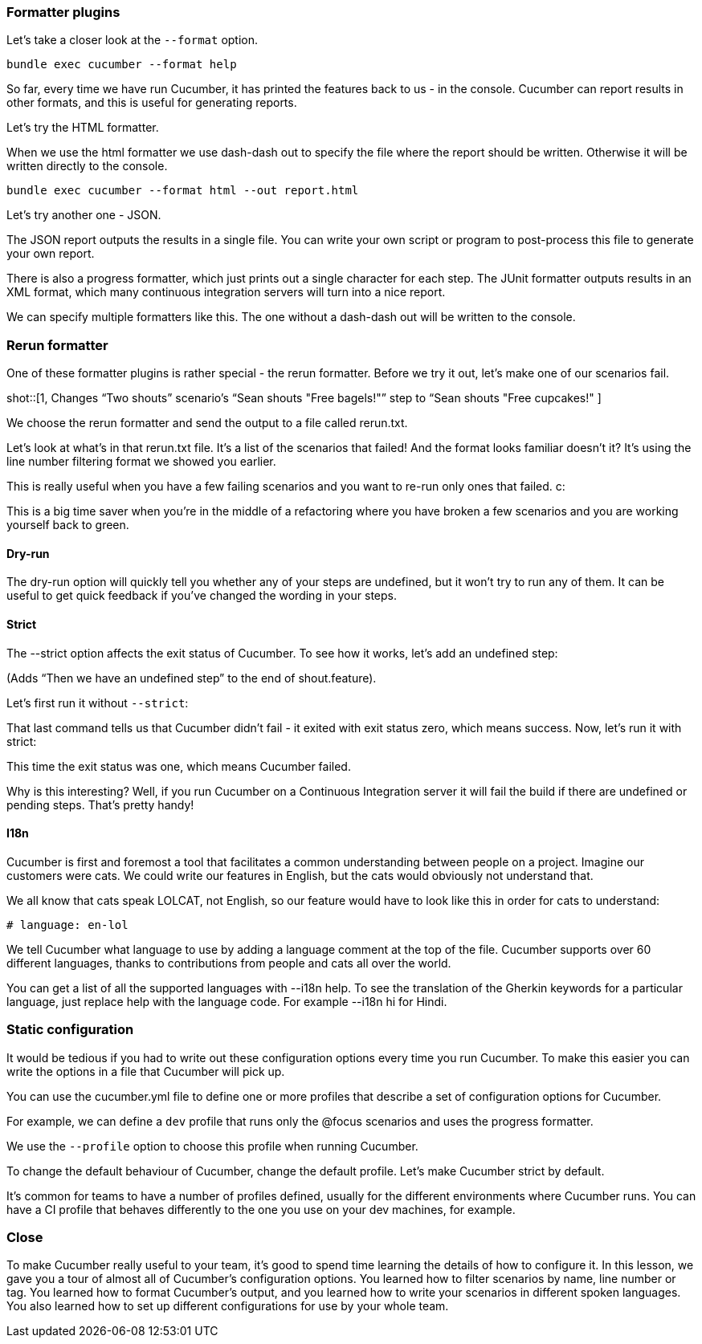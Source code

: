 === Formatter plugins
Let’s take a closer look at the `--format` option.

[source]
----
bundle exec cucumber --format help
----

So far, every time we have run Cucumber, it has printed the features back to us - in the console. Cucumber can report results in other formats, and this is useful for generating reports.

Let’s try the HTML formatter.


When we use the html formatter we use dash-dash out to specify the file where the report should be written. Otherwise it will be written directly to the console.

[source]
----
bundle exec cucumber --format html --out report.html
----

Let’s try another one - JSON.

The JSON report outputs the results in a single file. You can write your own script or program to post-process this file to generate your own report.

There is also a progress formatter, which just prints out a single character for each step. The JUnit formatter outputs results in an XML format, which many continuous integration servers will turn into a nice report.

We can specify multiple formatters like this. The one without a dash-dash out will be written to the console.

=== Rerun formatter

One of these formatter plugins is rather special - the rerun formatter. Before we try it out, let’s make one of our scenarios fail.

shot::[1, Changes “Two shouts” scenario’s “Sean shouts "Free bagels!"” step to “Sean shouts "Free cupcakes!" ]

We choose the rerun formatter and send the output to a file called rerun.txt.

Let’s look at what’s in that rerun.txt file. It’s a list of the scenarios that failed! And the format looks familiar doesn’t it? It’s using the line number filtering format we showed you earlier.

This is really useful when you have a few failing scenarios and you want to re-run only ones that failed. c:

This is a big time saver when you’re in the middle of a refactoring where you have broken a few scenarios and you are working yourself back to green.

==== Dry-run

The dry-run option will quickly tell you whether any of your steps are undefined, but it won’t try to run any of them. It can be useful to get quick feedback if you’ve changed the wording in your steps.

==== Strict

The --strict option affects the exit status of Cucumber. To see how it works, let’s add an undefined step:

(Adds “Then we have an undefined step” to the end of shout.feature).

Let’s first run it without `--strict`:

That last command tells us that Cucumber didn’t fail - it exited with exit status zero, which means success. Now, let’s run it with strict:

This time the exit status was one, which means Cucumber failed.

Why is this interesting? Well, if you run Cucumber on a Continuous Integration server it will fail the build if there are undefined or pending steps. That’s pretty handy!

==== I18n

Cucumber is first and foremost a tool that facilitates a common understanding between people on a project. Imagine our customers were cats. We could write our features in English, but the cats would obviously not understand that.

We all know that cats speak LOLCAT, not English, so our feature would have to look like this in order for cats to understand:


[source]
----
# language: en-lol
----

We tell Cucumber what language to use by adding a language comment at the top of the file. Cucumber supports over 60 different languages, thanks to contributions from people and cats all over the world.

You can get a list of all the supported languages with --i18n help. To see the translation of the Gherkin keywords for a particular language, just replace help with the language code. For example --i18n hi for Hindi.

=== Static configuration

It would be tedious if you had to write out these configuration options every time you run Cucumber. To make this easier you can write the options in a file that Cucumber will pick up.

You can use the cucumber.yml file to define one or more profiles that describe a set of configuration options for Cucumber.

For example, we can define a `dev` profile that runs only the @focus scenarios and uses the progress formatter.

We use the `--profile` option to choose this profile when running Cucumber.

To change the default behaviour of Cucumber, change the default profile. Let’s make Cucumber strict by default.

It’s common for teams to have a number of profiles defined, usually for the different environments where Cucumber runs. You can have a CI profile that behaves differently to the one you use on your dev machines, for example.

=== Close

To make Cucumber really useful to your team, it’s good to spend time learning the details of how to configure it. In this lesson, we gave you a tour of almost all of Cucumber’s configuration options. You learned how to filter scenarios by name, line number or tag. You learned how to format Cucumber’s output, and you learned how to write your scenarios in different spoken languages. You also learned how to set up different configurations for use by your whole team.

